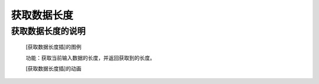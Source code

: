 **获取数据长度**
================================

**获取数据长度的说明**
>>>>>>>>>>>>>>>>>>>>>>>>>>>>>>>>>

	[获取数据长度插]的图例

	.. image:: images/text/len.png

	功能：获取当前输入数据的长度，并返回获取到的长度。

	[获取数据长度插]的动画

	.. image:: images/text/len.gif


